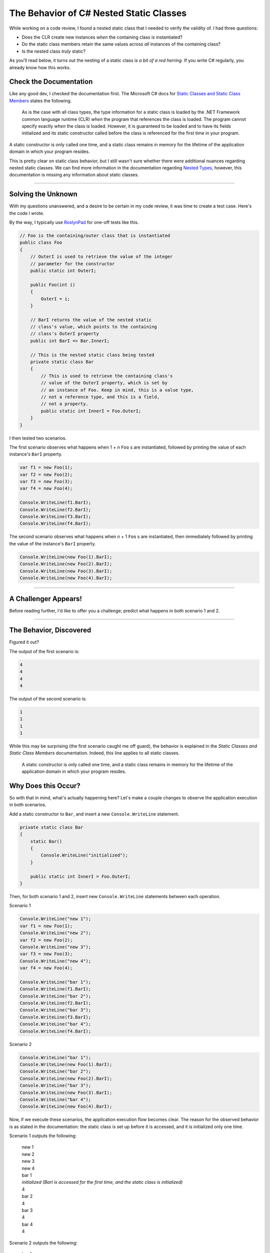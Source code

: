 .. meta::
    :date: 2018-07-26

The Behavior of C# Nested Static Classes
========================================

.. pagedate::

While working on a code review, I found a nested static class that I needed to
verify the validity of. I had three questions:

- Does the CLR create new instances *when* the containing class is instantiated?
- Do the static class members retain the same values across *all* instances of
  the containing class?
- Is the nested class *truly* static?

As you'll read below, it turns out the nesting of a static class is *a bit of a
red herring*. If you write C# regularly, you already know how this works.

Check the Documentation
-----------------------

Like any good dev, I checked the documentation first. The Microsoft C# docs for
`Static Classes and Static Class Members <https://learn.microsoft.com/en-us/dotnet/csharp/programming-guide/classes-and-structs/static-classes-and-static-class-members>`_
states the following.

    As is the case with all class types, the type information for a static
    class is loaded by the .NET Framework common language runtime (CLR) *when*
    the program that references the class is loaded. The program cannot
    specify exactly *when* the class is loaded. However, it is guaranteed to be
    loaded and to have its fields initialized and its static constructor
    called before the class is referenced for the first time in your program.

A static constructor is only called one time, and a static class remains in
memory for the lifetime of the application domain in which your program
resides.

This is pretty clear on static class behavior, but I still wasn't sure whether
there were additional nuances regarding nested static classes. We can find more
information in the documentation regarding
`Nested Types <https://learn.microsoft.com/en-us/dotnet/csharp/programming-guide/classes-and-structs/nested-types>`_,
however, this documentation is missing any information about static classes.

----

Solving the Unknown
-------------------

With my questions unanswered, and a desire to be certain in my code review, it
was time to create a test case. Here's the code I wrote.

By the way, I typically use `RoslynPad <https://roslynpad.net>`_ for one-off
tests like this.

.. code-block:: csharp

    // Foo is the containing/outer class that is instantiated
    public class Foo
    {
        // OuterI is used to retrieve the value of the integer
        // parameter for the constructor
        public static int OuterI;

        public Foo(int i)
        {
            OuterI = i;
        }

        // BarI returns the value of the nested static
        // class's value, which points to the containing
        // class's OuterI property
        public int BarI => Bar.InnerI;

        // This is the nested static class being tested
        private static class Bar
        {
            // This is used to retrieve the containing class's
            // value of the OuterI property, which is set by
            // an instance of Foo. Keep in mind, this is a value type,
            // not a reference type, and this is a field,
            // not a property.
            public static int InnerI = Foo.OuterI;
        }
    }

I then tested two scenarios.

The first scenario observes what happens when 1 + *n* ``Foo`` s are
instantiated, followed by printing the value of each instance's ``BarI``
property.

.. code-block:: csharp

    var f1 = new Foo(1);
    var f2 = new Foo(2);
    var f3 = new Foo(3);
    var f4 = new Foo(4);

    Console.WriteLine(f1.BarI);
    Console.WriteLine(f2.BarI);
    Console.WriteLine(f3.BarI);
    Console.WriteLine(f4.BarI);

The second scenario observes what happens when *n* + 1 ``Foo`` s are
instantiated, then immediately followed by printing the value of the instance's
``BarI`` property.

.. code-block:: csharp

    Console.WriteLine(new Foo(1).BarI);
    Console.WriteLine(new Foo(2).BarI);
    Console.WriteLine(new Foo(3).BarI);
    Console.WriteLine(new Foo(4).BarI);

----

A Challenger Appears!
---------------------

Before reading further, I'd like to offer you a challenge; predict what happens
in both scenario 1 and 2.

----

The Behavior, Discovered
------------------------

Figured it out?

The output of the first scenario is:

.. code-block:: text

    4
    4
    4
    4

The output of the second scenario is:

.. code-block:: text

    1
    1
    1
    1

While this may be surprising (the first scenario caught me off guard), the
behavior is explained in the *Static Classes and Static Class Members*
documentation. Indeed, this line applies to all static classes.

    A static constructor is only called one time, and a static class remains
    in memory for the lifetime of the application domain in which your program
    resides.

Why Does this Occur?
--------------------

So with that in mind, what's actually happening here? Let's make a couple
changes to observe the application execution in both scenarios.

Add a static constructor to ``Bar``, and insert a new ``Console.WriteLine``
statement.

.. code-block:: csharp

    private static class Bar
    {
        static Bar()
        {
            Console.WriteLine("initialized");
        }

        public static int InnerI = Foo.OuterI;
    }

Then, for both scenario 1 and 2, insert new ``Console.WriteLine`` statements
between each operation.

Scenario 1

.. code-block:: csharp

    Console.WriteLine("new 1");
    var f1 = new Foo(1);
    Console.WriteLine("new 2");
    var f2 = new Foo(2);
    Console.WriteLine("new 3");
    var f3 = new Foo(3);
    Console.WriteLine("new 4");
    var f4 = new Foo(4);

    Console.WriteLine("bar 1");
    Console.WriteLine(f1.BarI);
    Console.WriteLine("bar 2");
    Console.WriteLine(f2.BarI);
    Console.WriteLine("bar 3");
    Console.WriteLine(f3.BarI);
    Console.WriteLine("bar 4");
    Console.WriteLine(f4.BarI);

Scenario 2

.. code-block:: csharp

    Console.WriteLine("bar 1");
    Console.WriteLine(new Foo(1).BarI);
    Console.WriteLine("bar 2");
    Console.WriteLine(new Foo(2).BarI);
    Console.WriteLine("bar 3");
    Console.WriteLine(new Foo(3).BarI);
    Console.WriteLine("bar 4");
    Console.WriteLine(new Foo(4).BarI);

Now, if we execute these scenarios, the application execution flow becomes
clear. The reason for the observed behavior is as stated in the documentation:
the static class is set up before it is accessed, and it is initialized only
one time.

Scenario 1 outputs the following:

    | new 1
    | new 2
    | new 3
    | new 4
    | bar 1
    | *initialized (BarI is accessed for the first time, and the static class is initialized)*
    | 4
    | bar 2
    | 4
    | bar 3
    | 4
    | bar 4
    | 4

Scenario 2 outputs the following:

    | bar 1
    | *initialized (BarI is called for the first time, and the static class is initialized)*
    | 1
    | bar 2
    | 1
    | bar 3
    | 1
    | bar 4

.. tags:: csharp, dotnet, experimental, documentation
